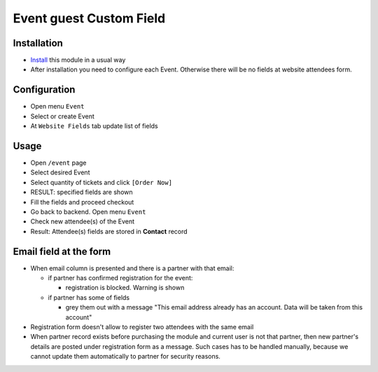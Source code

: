 ==========================
 Event guest Custom Field
==========================

Installation
============

* `Install <https://flectra-development.readthedocs.io/en/latest/flectra/usage/install-module.html>`__ this module in a usual way
* After installation you need to configure each Event. Otherwise there will be no fields at website attendees form.

Configuration
=============

* Open menu ``Event``
* Select or create Event
* At ``Website Fields`` tab update list of fields

Usage
=====

* Open ``/event`` page
* Select desired Event
* Select quantity of tickets and click ``[Order Now]``
* RESULT: specified fields are shown
* Fill the fields and proceed checkout
* Go back to backend. Open menu ``Event``
* Check new attendee(s) of the Event
* Result: Attendee(s) fields are stored in **Contact** record

Email field at the form
=======================

* When email column is presented and there is a partner with that email:

  * if partner has confirmed registration for the event:

    * registration is blocked. Warning is shown

  * if partner has some of fields

    * grey them out with a message "This email address already has an account. Data will be taken from this account"

* Registration form doesn't allow to register two attendees with the same email

* When partner record exists before purchasing the module and current user is not that partner, then new partner's details are posted under registration form as a message. Such cases has to be handled manually, because we cannot update them automatically to partner for security reasons.
